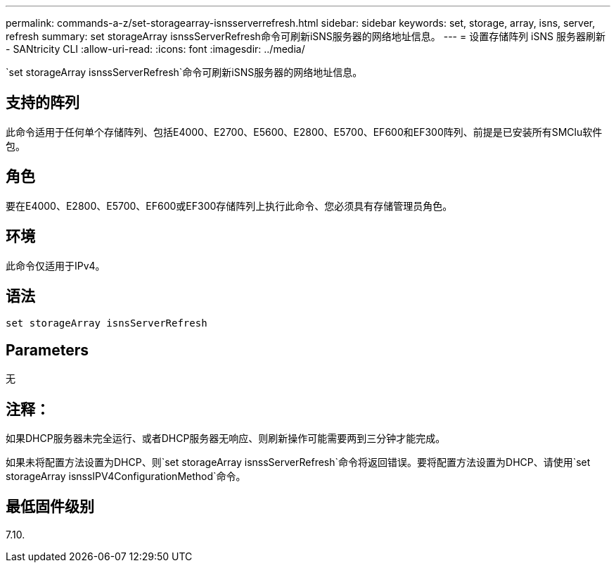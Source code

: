 ---
permalink: commands-a-z/set-storagearray-isnsserverrefresh.html 
sidebar: sidebar 
keywords: set, storage, array, isns, server, refresh 
summary: set storageArray isnssServerRefresh命令可刷新iSNS服务器的网络地址信息。 
---
= 设置存储阵列 iSNS 服务器刷新 - SANtricity CLI
:allow-uri-read: 
:icons: font
:imagesdir: ../media/


[role="lead"]
`set storageArray isnssServerRefresh`命令可刷新iSNS服务器的网络地址信息。



== 支持的阵列

此命令适用于任何单个存储阵列、包括E4000、E2700、E5600、E2800、E5700、EF600和EF300阵列、前提是已安装所有SMClu软件包。



== 角色

要在E4000、E2800、E5700、EF600或EF300存储阵列上执行此命令、您必须具有存储管理员角色。



== 环境

此命令仅适用于IPv4。



== 语法

[source, cli]
----
set storageArray isnsServerRefresh
----


== Parameters

无



== 注释：

如果DHCP服务器未完全运行、或者DHCP服务器无响应、则刷新操作可能需要两到三分钟才能完成。

如果未将配置方法设置为DHCP、则`set storageArray isnssServerRefresh`命令将返回错误。要将配置方法设置为DHCP、请使用`set storageArray isnssIPV4ConfigurationMethod`命令。



== 最低固件级别

7.10.
